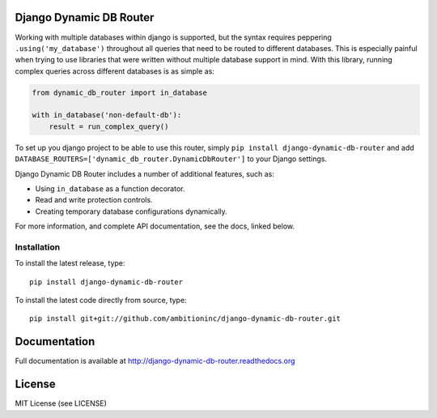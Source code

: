 .. image:: https://travis-ci.org/ambitioninc/django-dynamic-db-router.png
   :target: https://travis-ci.org/ambitioninc/django-dynamic-db-router

.. image:: https://coveralls.io/repos/ambitioninc/django-dynamic-db-router/badge.png?branch=develop
    :target: https://coveralls.io/r/ambitioninc/django-dynamic-db-router?branch=develop

.. image:: https://pypip.in/v/django-dynamic-db-router/badge.png
    :target: https://pypi.python.org/pypi/django-dynamic-db-router/
    :alt: Latest PyPI version


Django Dynamic DB Router
========================

Working with multiple databases within django is supported, but the
syntax requires peppering ``.using('my_database')`` throughout all
queries that need to be routed to different databases. This is
especially painful when trying to use libraries that were written
without multiple database support in mind. With this library, running
complex queries across different databases is as simple as:

.. code-block:: python

    from dynamic_db_router import in_database

    with in_database('non-default-db'):
        result = run_complex_query()

To set up you django project to be able to use this router, simply
``pip install django-dynamic-db-router`` and add
``DATABASE_ROUTERS=['dynamic_db_router.DynamicDbRouter']`` to your
Django settings.

Django Dynamic DB Router includes a number of additional features,
such as:

- Using ``in_database`` as a function decorator.
- Read and write protection controls.
- Creating temporary database configurations dynamically.

For more information, and complete API documentation, see the docs,
linked below.


Installation
------------

To install the latest release, type::

    pip install django-dynamic-db-router

To install the latest code directly from source, type::

    pip install git+git://github.com/ambitioninc/django-dynamic-db-router.git

Documentation
=============

Full documentation is available at http://django-dynamic-db-router.readthedocs.org

License
=======
MIT License (see LICENSE)
